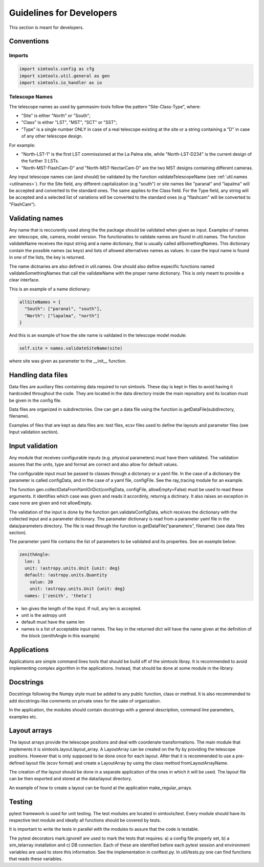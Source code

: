 .. _Guidelines:

Guidelines for Developers
*************************

This section is meant for developers.


Conventions
===========

Imports
-------

.. code-block:: python

  import simtools.config as cfg
  import simtools.util.general as gen
  import simtools.io_handler as io


Telescope Names
---------------

The telescope names as used by gammasim-tools follow the pattern "Site-Class-Type", where:

* "Site" is either "North" or "South";
* "Class" is either "LST", "MST", "SCT" or "SST";
* "Type" is a single number ONLY in case of a real telescope existing at the site or a string containing a "D" in case of any other telescope design.

For example:

* "North-LST-1" is the first LST commissioned at the La Palma site, while "North-LST-D234" is the current design of the further 3 LSTs.
* "North-MST-FlashCam-D" and "North-MST-NectarCam-D" are the two MST designs containing different cameras.

Any input telescope names can (and should) be validated by the function validateTelescopeName (see :ref:`util.names <utilnames>`).
For the Site field, any different capitalization (e.g "south") or site names like "paranal" and "lapalma" will be accepted
and converted to the standard ones. The same applies to the Class field.
For the Type field, any string will be accepted and a selected list of variations will be converted to the standard ones
(e.g "flashcam" will be converted to "FlashCam").


Validating names
================

Any name that is reccurently used along the the package should be validated when given as input.
Examples of names are: telescope, site, camera, model version. The functionaties to validate names
are found in util.names. The function validateName receives the input string and a name dictionary,
that is usually called allSomethingNames. This dictionary contain the possible names (as keys) and lists
of allowed alternatives names as values. In case the input name is found in one of the lists, the key
is returned.

The name dictnaries are also defined in util.names. One should also define especific functions named
validateSomethingNames that call the validateName with the proper name dictionary. This is only meant to
provide a clear interface.

This is an example of a name dictionary:


.. code-block::

  allSiteNames = {
    "South": ["paranal", "south"],
    "North": ["lapalma", "north"]
  }

And this is an example of how the site name is validated in the telescope model module:


.. code-block:: python

  self.site = names.validateSiteName(site)

where site was given as parameter to the __init__ function.


Handling data files
===================

Data files are auxiliary files containing data required to run simtools.
These day is kept in files to avoid having it hardcoded throughout the code.
They are located in the data directory inside the main repository and its location
must be given in the config file.

Data files are organized in subdirectories. One can get a data file using the function
io.getDataFile(subdirectory, filename).

Examples of files that are kept as data files are: test files, ecsv files used to define
the layouts and parameter files (see Input validation section).


Input validation
================

Any module that receives configurable inputs (e.g. physical parameters)
must have them validated. The validation assures that the units, type and
format are correct and also allow for default values.

The configurable input must be passed to classes through a dictonary or a yaml
file. In the case of a dictionary the parameter is called configData, and in the
case of a yaml file, configFile. See the ray_tracing module for an example.

The function gen.collectDataFromYamlOrDict(configData, configFile, allowEmpty=False)
must be used to read these arguments. It identifies which case was given and
reads it accordinly, returnig a dictinary. It also raises an exception in case none are
given and not allowEmpty.

The validation of the input is done by the function gen.validateConfigData, which
receives the dictionary with the collected input and a parameter dictionary. The parameter 
dictionary is read from a parameter yaml file in the data/parameters directory.
The file is read through the function io.getDataFile("parameters", filename)
(see data files section). 

The parameter yaml file contains the list of parameters to be validated and its
properties. See an example below:

.. code-block:: yaml

  zenithAngle: 
    len: 1
    unit: !astropy.units.Unit {unit: deg}
    default: !astropy.units.Quantity
      value: 20
      unit: !astropy.units.Unit {unit: deg}
    names: ['zenith', 'theta']


* len gives the length of the input. If null, any len is accepted.
* unit is the astropy unit
* default must have the same len
* names is a list of acceptable input names. The key in the returned dict will have the name given at the definition of the block (zenithAngle in this example)


Applications
============

Applications are simple command lines tools that should be build off of the simtools libray.
It is recommended to avoid implementing complex algorithm in the applications. Instead, that
should be done at some module in the library.


Docstrings
==========

Docstrings following the Numpy style must be added to any public function, class or method.
It is also recommended to add docstrings-like comments on private ones for the sake of organization.

In the application, the modules should contain docstrings with a general description, command line
parameters, examples etc.


Layout arrays
=============

The layout arrays provide the telescope positions and deal with coordenate transformations. The main module
that implements it is simtools.layout.layout_array. A LayoutArray can be created on the fly by providing the
telescope positions. However that is only supposed to be done once for each layout. After that it is
recommended to use a pre-defined layout file (ecsv format) and create a LayoutArray by using the class
method fromLayoutArrayName.

The creation of the layout should be done in a separate application of the ones in which it will be used.
The layout file can be then exported and stored at the data/layout directory.

An example of how to create a layout can be found at the application make_regular_arrays.


Testing
=======

pytest framework is used for unit testing.
The test modules are located in simtools/test.
Every module should have its respective test module and
ideally all functions should be covered by tests.

It is important to write the tests in parallel with the modules
to assure that the code is testable.

The pytest decorators mark.ignoreif are used to mark the tests that
requires: a) a config file properly set, b) a sim_telarray installation and
c) DB connection. Each of these are identified before each pytest session
and environment variables are used to store this information. See the implementation
in conftest.py. In util/tests.py one can find functions that reads these variables.
